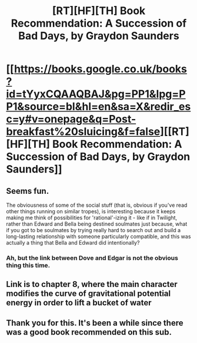 #+TITLE: [RT][HF][TH] Book Recommendation: A Succession of Bad Days, by Graydon Saunders

* [[https://books.google.co.uk/books?id=tYyxCQAAQBAJ&pg=PP1&lpg=PP1&source=bl&hl=en&sa=X&redir_esc=y#v=onepage&q=Post-breakfast%20sluicing&f=false][[RT][HF][TH] Book Recommendation: A Succession of Bad Days, by Graydon Saunders]]
:PROPERTIES:
:Author: cultureulterior
:Score: 4
:DateUnix: 1434151717.0
:DateShort: 2015-Jun-13
:END:

** Seems fun.

The obviousness of some of the social stuff (that is, obvious if you've read other things running on similar tropes), is interesting because it keeps making me think of possibilities for 'rational'-izing it - like if in Twilight, rather than Edward and Bella being destined soulmates just because, what if you got to be soulmates by trying really hard to search out and build a long-lasting relationship with someone particularly compatible, and this was actually a thing that Bella and Edward did intentionally?
:PROPERTIES:
:Author: Charlie___
:Score: 4
:DateUnix: 1434183208.0
:DateShort: 2015-Jun-13
:END:

*** Ah, but the link between Dove and Edgar is not the obvious thing this time.
:PROPERTIES:
:Author: cultureulterior
:Score: 1
:DateUnix: 1434189002.0
:DateShort: 2015-Jun-13
:END:


** Link is to chapter 8, where the main character modifies the curve of gravitational potential energy in order to lift a bucket of water
:PROPERTIES:
:Author: cultureulterior
:Score: 1
:DateUnix: 1434151801.0
:DateShort: 2015-Jun-13
:END:


** Thank you for this. It's been a while since there was a good book recommended on this sub.
:PROPERTIES:
:Author: Magodo
:Score: 1
:DateUnix: 1434178953.0
:DateShort: 2015-Jun-13
:END:
